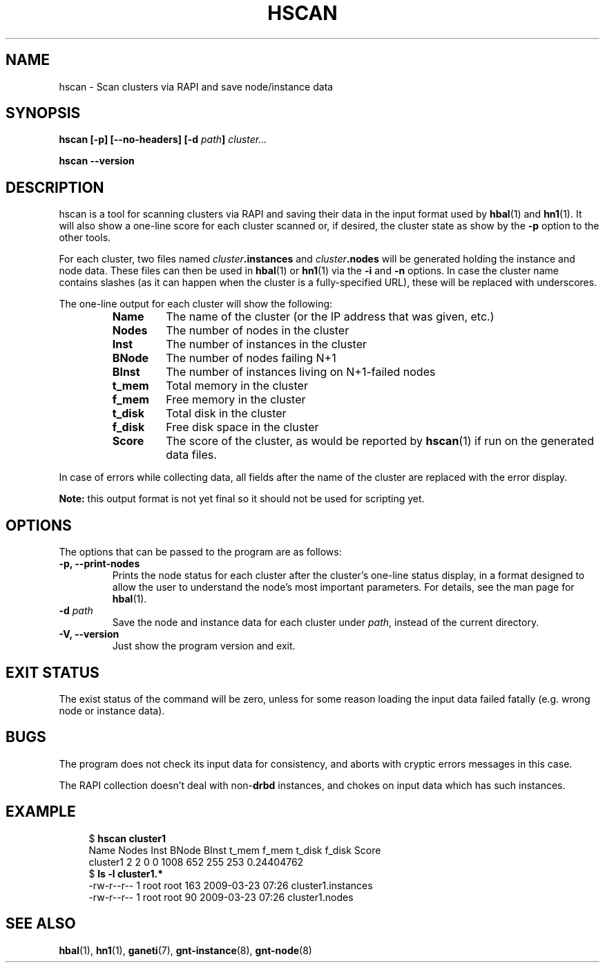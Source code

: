 .TH HSCAN 1 2009-03-23 htools "Ganeti H-tools"
.SH NAME
hscan \- Scan clusters via RAPI and save node/instance data

.SH SYNOPSIS
.B hscan
.B "[-p]"
.B "[--no-headers]"
.BI "[-d " path "]"
.I cluster...

.B hscan
.B --version

.SH DESCRIPTION
hscan is a tool for scanning clusters via RAPI and saving their data
in the input format used by
.BR hbal "(1) and " hn1 "(1)."
It will also show a one-line score for each cluster scanned or, if
desired, the cluster state as show by the \fB-p\fR option to the other
tools.

For each cluster, two files named \fIcluster\fB.instances\fR and
\fIcluster\fB.nodes\fR will be generated holding the instance and node
data. These files can then be used in \fBhbal\fR(1) or \fBhn1\fR(1)
via the \fB-i\fR and \fB-n\fR options. In case the cluster name
contains slashes (as it can happen when the cluster is a
fully-specified URL), these will be replaced with underscores.

The one-line output for each cluster will show the following:
.RS
.TP
.B Name
The name of the cluster (or the IP address that was given, etc.)
.TP
.B Nodes
The number of nodes in the cluster
.TP
.B Inst
The number of instances in the cluster
.TP
.B BNode
The number of nodes failing N+1
.TP
.B BInst
The number of instances living on N+1-failed nodes
.TP
.B t_mem
Total memory in the cluster
.TP
.B f_mem
Free memory in the cluster
.TP
.B t_disk
Total disk in the cluster
.TP
.B f_disk
Free disk space in the cluster
.TP
.B Score
The score of the cluster, as would be reported by \fBhscan\fR(1) if
run on the generated data files.

.RE

In case of errors while collecting data, all fields after the name of
the cluster are replaced with the error display.

.B Note:
this output format is not yet final so it should not be used for
scripting yet.

.SH OPTIONS
The options that can be passed to the program are as follows:

.TP
.B -p, --print-nodes
Prints the node status for each cluster after the cluster's one-line
status display, in a format designed to allow the user to understand
the node's most important parameters. For details, see the man page
for \fBhbal\fR(1).

.TP
.BI "-d " path
Save the node and instance data for each cluster under \fIpath\fR,
instead of the current directory.

.TP
.B -V, --version
Just show the program version and exit.

.SH EXIT STATUS

The exist status of the command will be zero, unless for some reason
loading the input data failed fatally (e.g. wrong node or instance
data).

.SH BUGS

The program does not check its input data for consistency, and aborts
with cryptic errors messages in this case.

The RAPI collection doesn't deal with non-\fBdrbd\fR instances, and
chokes on input data which has such instances.

.SH EXAMPLE

.in +4n
.nf
.RB "$ " "hscan cluster1"
Name     Nodes  Inst BNode BInst  t_mem  f_mem t_disk f_disk      Score
cluster1     2     2     0     0   1008    652    255    253 0.24404762
.RB "$ " "ls -l cluster1.*"
-rw-r--r-- 1 root root 163 2009-03-23 07:26 cluster1.instances
-rw-r--r-- 1 root root  90 2009-03-23 07:26 cluster1.nodes
.fi
.in

.SH SEE ALSO
.BR hbal "(1), " hn1 "(1), " ganeti "(7), " gnt-instance "(8), " gnt-node "(8)"

